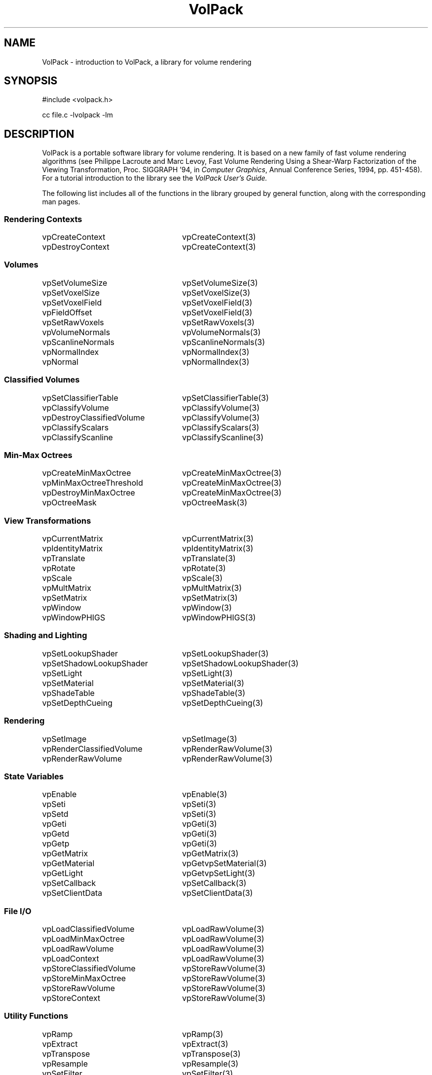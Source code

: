 '\" Copyright (c) 1994 The Board of Trustees of The Leland Stanford
'\" Junior University.  All rights reserved.
'\" 
'\" Permission to use, copy, modify and distribute this software and its
'\" documentation for any purpose is hereby granted without fee, provided
'\" that the above copyright notice and this permission notice appear in
'\" all copies of this software and that you do not sell the software.
'\" Commercial licensing is available by contacting the author.
'\" 
'\" THE SOFTWARE IS PROVIDED "AS IS" AND WITHOUT WARRANTY OF ANY KIND,
'\" EXPRESS, IMPLIED OR OTHERWISE, INCLUDING WITHOUT LIMITATION, ANY
'\" WARRANTY OF MERCHANTABILITY OR FITNESS FOR A PARTICULAR PURPOSE.
'\" 
'\" Author:
'\"    Phil Lacroute
'\"    Computer Systems Laboratory
'\"    Electrical Engineering Dept.
'\"    Stanford University
'\" 
'\" $Date: 1994/12/31 19:49:53 $
'\" $Revision: 1.1 $
'\"
'\" Macros
'\" .FS <type>  --  function start
'\"     <type> is return type of function
'\"     name and arguments follow on next line
.de FS
.PD 0v
.PP
\\$1
.HP 8
..
'\" .FA  --  function arguments
'\"     one argument declaration follows on next line
.de FA
.IP " " 4
..
'\" .FE  --  function end
'\"     end of function declaration
.de FE
.PD
..
'\" .DS  --  display start
.de DS
.IP " " 4
..
'\" .DE  --  display done
.de DE
.LP
..
.TH VolPack 3 "" VolPack
.SH NAME
VolPack \- introduction to VolPack, a library for volume rendering
.SH SYNOPSIS
#include <volpack.h>
.sp
cc file.c -lvolpack -lm
.SH DESCRIPTION
VolPack is a portable software library for volume rendering.  It is
based on a new family of fast volume rendering algorithms (see
Philippe Lacroute and Marc Levoy, Fast Volume Rendering Using a
Shear-Warp Factorization of the Viewing Transformation,
Proc.\ SIGGRAPH '94, in \fIComputer Graphics\fR, Annual Conference
Series, 1994, pp. 451-458).  For a tutorial introduction to the
library see the \fIVolPack User's Guide.\fR
.PP
The following list includes all of the functions in the library
grouped by general function, along with the corresponding man pages.
.ta 30
.SS "Rendering Contexts"
vpCreateContext	vpCreateContext(3)
.br
vpDestroyContext	vpCreateContext(3)
.br
.SS Volumes
vpSetVolumeSize	vpSetVolumeSize(3)
.br
vpSetVoxelSize	vpSetVoxelSize(3)
.br
vpSetVoxelField	vpSetVoxelField(3)
.br
vpFieldOffset	vpSetVoxelField(3)
.br
vpSetRawVoxels	vpSetRawVoxels(3)
.br
vpVolumeNormals	vpVolumeNormals(3)
.br
vpScanlineNormals	vpScanlineNormals(3)
.br
vpNormalIndex	vpNormalIndex(3)
.br
vpNormal	vpNormalIndex(3)
.SS "Classified Volumes"
vpSetClassifierTable	vpSetClassifierTable(3)
.br
vpClassifyVolume	vpClassifyVolume(3)
.br
vpDestroyClassifiedVolume	vpClassifyVolume(3)
.br
vpClassifyScalars	vpClassifyScalars(3)
.br
vpClassifyScanline	vpClassifyScanline(3)
.SS "Min-Max Octrees"
vpCreateMinMaxOctree	vpCreateMinMaxOctree(3)
.br
vpMinMaxOctreeThreshold	vpCreateMinMaxOctree(3)
.br
vpDestroyMinMaxOctree	vpCreateMinMaxOctree(3)
.br
vpOctreeMask	vpOctreeMask(3)
.SS "View Transformations"
vpCurrentMatrix	vpCurrentMatrix(3)
.br
vpIdentityMatrix	vpIdentityMatrix(3)
.br
vpTranslate	vpTranslate(3)
.br
vpRotate	vpRotate(3)
.br
vpScale	vpScale(3)
.br
vpMultMatrix	vpMultMatrix(3)
.br
vpSetMatrix	vpSetMatrix(3)
.br
vpWindow	vpWindow(3)
.br
vpWindowPHIGS	vpWindowPHIGS(3)
.SS "Shading and Lighting"
vpSetLookupShader	vpSetLookupShader(3)
.br
vpSetShadowLookupShader	vpSetShadowLookupShader(3)
.br
vpSetLight	vpSetLight(3)
.br
vpSetMaterial	vpSetMaterial(3)
.br
vpShadeTable	vpShadeTable(3)
.br
vpSetDepthCueing	vpSetDepthCueing(3)
.SS Rendering
vpSetImage	vpSetImage(3)
.br
vpRenderClassifiedVolume	vpRenderRawVolume(3)
.br
vpRenderRawVolume	vpRenderRawVolume(3)
.SS "State Variables"
vpEnable	vpEnable(3)
.br
vpSeti	vpSeti(3)
.br
vpSetd	vpSeti(3)
.br
vpGeti	vpGeti(3)
.br
vpGetd	vpGeti(3)
.br
vpGetp	vpGeti(3)
.br
vpGetMatrix	vpGetMatrix(3)
.br
vpGetMaterial	vpGetvpSetMaterial(3)
.br
vpGetLight	vpGetvpSetLight(3)
.br
vpSetCallback	vpSetCallback(3)
.br
vpSetClientData	vpSetClientData(3)
.SS "File I/O"
vpLoadClassifiedVolume	vpLoadRawVolume(3)
.br
vpLoadMinMaxOctree	vpLoadRawVolume(3)
.br
vpLoadRawVolume	vpLoadRawVolume(3)
.br
vpLoadContext	vpLoadRawVolume(3)
.br
vpStoreClassifiedVolume	vpStoreRawVolume(3)
.br
vpStoreMinMaxOctree	vpStoreRawVolume(3)
.br
vpStoreRawVolume	vpStoreRawVolume(3)
.br
vpStoreContext	vpStoreRawVolume(3)
.SS "Utility Functions"
vpRamp	vpRamp(3)
.br
vpExtract	vpExtract(3)
.br
vpTranspose	vpTranspose(3)
.br
vpResample	vpResample(3)
.br
vpSetFilter	vpSetFilter(3)
.br
vpBoxFilter	vpBoxFilter(3)
.br
vpLinearFilter	vpBoxFilter(3)
.br
vpBicubicFilter	vpBoxFilter(3)
.br
vpGaussianFilter	vpBoxFilter(3)
.br
vpIdentity3	LinearAlgebra(3)
.br
vpIdentity4	LinearAlgebra(3)
.br
vpSetVector3	LinearAlgebra(3)
.br
vpSetVector4	LinearAlgebra(3)
.br
vpNormalize3	LinearAlgebra(3)
.br
vpMatrixVectorMult4	LinearAlgebra(3)
.br
vpMatrixMult4	LinearAlgebra(3)
.br
vpCrossProduct	LinearAlgebra(3)
.br
vpSolveSystem4	LinearAlgebra(3)
.SS "Error Handling"
vpGetError	vpGetError(3)
.br
vpGetErrorString	vpGetError(3)
.SS Debugging
vpSetDebug	vpSetDebug(3)
.br
vpTracePixel	vpTracePixel(3)
.br
vpGetImage	vpGetvpSetImage(3)
.br
vpBruteForceRender	vpBruteForceRender(3)
.SH "DATA TYPES"
The following data types are declared in the VolPack header file
(volpack.h):
.IP vpContext
An opaque handle for a rendering context.  A context contains all of
the information required to render a volume, including classification
and shading parameters, the view transformation, a description of the
format of the volume data, and private data structures used by the
rendering routines.
.IP vpResult
A result code.  Most of the library routines return the code VP_OK
upon successful completion, or an error code if the library call
fails.
.IP vpVector3
A three-element linear array of double-precision elements (double[3]).
.IP vpVector4
A four-element linear array of double-precisions elements (double[4]).
.IP vpMatrix3
A three-by-three array of double-precision elements (double[3][3]).
.IP vpMatrix4
A four-by-four array of double-precision elements (double[4][4]).
.SH AVAILABILITY
Source code and documentation for VolPack are available free via the
World Wide Web (http://www-graphics.stanford.edu/software/volpack) or
by anonymous ftp (ftp://graphics.stanford.edu/pub/volpack).
.SH SEE ALSO
\fIVolPack User's Guide\fR
